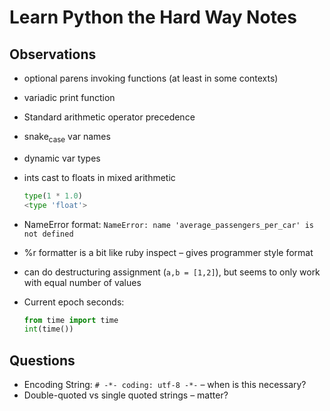 * Learn Python the Hard Way Notes
** Observations
 * optional parens invoking functions (at least in some contexts)
 * variadic print function
 * Standard arithmetic operator precedence
 * snake_case var names
 * dynamic var types
 * ints cast to floats in mixed arithmetic
   #+BEGIN_SRC python
   type(1 * 1.0)
   <type 'float'>
   #+END_SRC
 * NameError format: =NameError: name 'average_passengers_per_car' is not defined=
 * %r formatter is a bit like ruby inspect -- gives programmer style format
 * can do destructuring assignment (=a,b = [1,2]=), but seems to only work with equal number of values
 * Current epoch seconds:
   #+BEGIN_SRC python
   from time import time
   int(time())
   #+END_SRC


** Questions
 * Encoding String: =# -*- coding: utf-8 -*-= -- when is this necessary?
 * Double-quoted vs single quoted strings -- matter?
